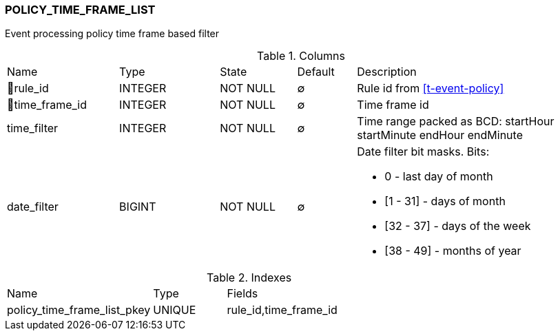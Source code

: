 [[t-policy-time-frame-list]]
=== POLICY_TIME_FRAME_LIST

Event processing policy time frame based filter

.Columns
[cols="19,17,13,10,41a"]
|===
|Name|Type|State|Default|Description
|🔑rule_id
|INTEGER
|NOT NULL
|∅
|Rule id from <<t-event-policy>>

|🔑time_frame_id
|INTEGER
|NOT NULL
|∅
|Time frame id

|time_filter
|INTEGER
|NOT NULL
|∅
|Time range packed as BCD: startHour startMinute endHour endMinute

|date_filter
|BIGINT
|NOT NULL
|∅
|Date filter bit masks. Bits:

 * 0 - last day of month
 * [1 - 31] - days of month
 * [32 - 37] - days of the week
 * [38 - 49] - months of year 

|===

.Indexes
[cols="30,15,55a"]
|===
|Name|Type|Fields
|policy_time_frame_list_pkey
|UNIQUE
|rule_id,time_frame_id

|===
